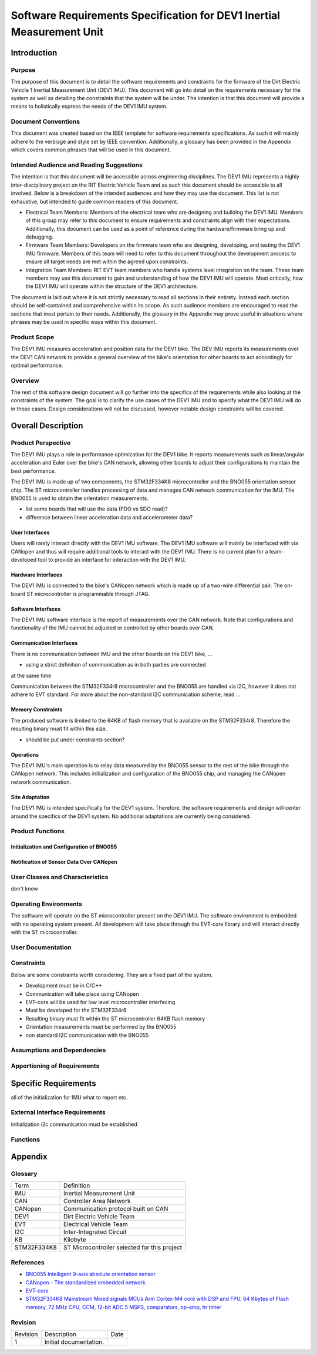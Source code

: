 ======================================================================
Software Requirements Specification for DEV1 Inertial Measurement Unit
======================================================================


Introduction
============

Purpose
-------
The purpose of this document is to detail the software requirements and
constraints for the firmware of the Dirt Electric Vehicle 1 Inertial
Measurement Unit (DEV1 IMU). This document will go into detail on the
requirements necessary for the system as well as detailing the constraints that
the system will be under. The intention is that this document will provide a
means to holistically express the needs of the DEV1 IMU system.

Document Conventions
--------------------
This document was created based on the IEEE template for software requirements
specifications. As such it will mainly adhere to the verbiage and style set by
IEEE convention. Additionally, a glossary has been provided in the Appendix
which covers common phrases that will be used in this document.

Intended Audience and Reading Suggestions
-----------------------------------------
The intention is that this document will be accessible across engineering
disciplines. The DEV1 IMU represents a highly inter-disciplinary project on the
RIT Electric Vehicle Team and as such this document should be accessible to all
involved. Below is a breakdown of the intended audiences and how they may use
the document. This list is not exhaustive, but intended to guide common readers
of this document.

* Electrical Team Members: Members of the electrical team who are designing
  and building the DEV1 IMU. Members of this group may refer to this document
  to ensure requirements and constraints align with their expectations.
  Additionally, this document can be used as a point of reference during
  the hardware/firmware bring up and debugging.
* Firmware Team Members: Developers on the firmware team who are designing,
  developing, and testing the DEV1 IMU firmware. Members of this team will
  need to refer to this document throughout the development process to ensure
  all target needs are met within the agreed upon constraints.
* Integration Team Members: RIT EVT team members who handle systems level
  integration on the team. These team members may use this document to gain
  and understanding of how the DEV1 IMU will operate. Most critically, how the
  DEV1 IMU will operate within the structure of the DEV1 architecture.

The document is laid out where it is not strictly necessary to read all sections
in their entirety. Instead each section should be self-contained and 
comprehensive within its scope. As such audience members are encouraged to read 
the sections that most pertain to their needs. Additionally, the glossary in the
Appendix may prove useful in situations where phrases may be used in specific 
ways within this document.

Product Scope
-------------

The DEV1 IMU measures acceleration and position data for the DEV1 bike. The
DEV IMU reports its measurements over the DEV1 CAN network to provide a
general overview of the bike's orientation for other boards to act
accordingly for optimal performance.

Overview
--------

The rest of this software design document will go further into the specifics of 
the requirements while also looking at the constraints of the system. The goal 
is to clarify the use cases of the DEV1 IMU and to specify what the DEV1 IMU 
will do in those cases. Design considerations will not be discussed, however 
notable design constraints will be covered.


Overall Description
===================

Product Perspective
-------------------

The DEV1 IMU plays a role in performance optimization for the DEV1 bike. It
reports measurements such as linear/angular acceleration and Euler over the
bike's CAN network, allowing other boards to adjust their configurations to
maintain the best performance.

The DEV1 IMU is made up of two components, the STM32F334K8 microcontroller
and the BNO055 orientation sensor chip. The ST microcontroller handles
processing of data and manages CAN network communication for the IMU. The
BNO055 is used to obtain the orientation measurements.

* list some boards that will use the data (PDO vs SDO read)?
* difference between linear acceleration data and accelerometer data?

User Interfaces
~~~~~~~~~~~~~~~

Users will rarely interact directly with the DEV1 IMU software. The DEV1 IMU 
software will mainly be interfaced with via CANopen and thus will require 
additional tools to interact with the DEV1 IMU. There is no current plan 
for a team-developed tool to provide an interface for interaction with the 
DEV1 IMU.

Hardware Interfaces
~~~~~~~~~~~~~~~~~~~

The DEV1 IMU is connected to the bike's CANopen network which is made up of a
two-wire differential pair. The on-board ST microcontroller is programmable
through JTAG.

Software Interfaces
~~~~~~~~~~~~~~~~~~~

The DEV1 IMU software interface is the report of measurements over the CAN
network. Note that configurations and functionality of the IMU cannot be
adjusted or controlled by other boards over CAN.

Communication Interfaces
~~~~~~~~~~~~~~~~~~~~~~~~

There is no communication between IMU and the other boards on the DEV1 bike, ...

* using a strict definition of communication as in both parties are connected
at the same time

Communication between the STM32F334r8 microcontroller and the BNO055 are
handled via I2C, however it does not adhere to EVT standard. For more about
the non-standard I2C communication scheme, read  ...

Memory Constraints
~~~~~~~~~~~~~~~~~~

The produced software is limited to the 64KB of flash memory that is available
on the STM32F334r8. Therefore the resulting binary must fit within this size.

* should be put under constraints section?

Operations
~~~~~~~~~~

The DEV1 IMU's main operation is to relay data measured by the BNO055
sensor to the rest of the bike through the CANopen network. This includes
initialization and configuration of the BNO055 chip, and managing the
CANopen network communication.

Site Adaptation
~~~~~~~~~~~~~~~

The DEV1 IMU is intended specifically for the DEV1 system. Therefore, the 
software requirements and design will center around the specifics of the DEV1 
system. No additional adaptations are currently being considered.

Product Functions
-----------------

Initialization and Configuration of BNO055
~~~~~~~~~~~~~~~~~~~~~~~~~~~~~~~~~~~~~~~~~~

Notification of Sensor Data Over CANopen
~~~~~~~~~~~~~~~~~~~~~~~~~~~~~~~~~~~~~~~~


User Classes and Characteristics
--------------------------------
don't know

Operating Environments
----------------------
The software will operate on the ST microcontroller present on the DEV1 IMU.
The software environment is embedded with no operating system present. All
development will take place through the EVT-core library and will interact
directly with the ST microcontroller.


User Documentation
------------------



Constraints
-----------

Below are some constraints worth considering. They are a fixed part of the
system.

* Development must be in C/C++
* Communication will take place using CANopen
* EVT-core will be used for low level microcontroller interfacing
* Must be developed for the STM32F334r8
* Resulting binary must fit within the ST microcontroller 64KB flash memory
* Orientation measurements must be performed by the BNO055
* non standard I2C communication with the BNO055

Assumptions and Dependencies
----------------------------


Apportioning of Requirements
----------------------------


Specific Requirements
=====================
all of the initialization for IMU
what to report etc.

External Interface Requirements
-------------------------------

initialization
i2c communication must be established

Functions
---------


Appendix
========

Glossary
--------

===========   ===========================================
Term          Definition
-----------   -------------------------------------------
IMU           Inertial Measurement Unit
CAN           Controller Area Network
CANopen       Communication protocol built on CAN
DEV1          Dirt Electric Vehicle Team
EVT           Electrical Vehicle Team
I2C           Inter-Integrated Circuit
KB            Kilobyte
STM32F334K8   ST Microcontroller selected for this project
===========   ===========================================

References
----------
* `BNO055 Intelligent 9-axis absolute orientation sensor <https://www.bosch-sensortec.com/media/boschsensortec/downloads/datasheets/bst-bno055-ds000.pdf>`_
* `CANopen - The standardized embedded network <https://www.can-cia.org/canopen/>`_
* `EVT-core <https://evt-core.readthedocs.io/en/latest/>`_
* `STM32F334K8 Mainstream Mixed signals MCUs Arm Cortex-M4 core with DSP and FPU, 64 Kbytes of Flash memory, 72 MHz CPU, CCM, 12-bit ADC 5 MSPS, comparators, op-amp, hr timer <https://www.st.com/en/microcontrollers-microprocessors/stm32f334k8.html#documentation>`_

Revision
--------

========    ============================          ==========
Revision    Description                           Date
--------    ----------------------------          ----------
1           Initial documentation.
========    ============================          ==========
